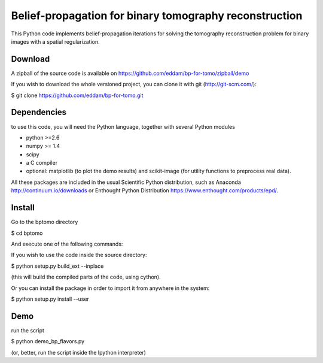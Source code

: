 Belief-propagation for binary tomography reconstruction
=======================================================

This Python code implements belief-propagation iterations for solving the
tomography reconstruction problem for binary images with a spatial
regularization.

Download
--------

A zipball of the source code is available on
https://github.com/eddam/bp-for-tomo/zipball/demo

If you wish to download the whole versioned project, you can clone it
with git (http://git-scm.com/):

$ git clone https://github.com/eddam/bp-for-tomo.git

Dependencies
------------

to use this code, you will need the Python language, together with
several Python modules

* python >=2.6

* numpy >= 1.4

* scipy

* a C compiler 

* optional: matplotlib (to plot the demo results) and scikit-image (for
  utility functions to preprocess real data).

All these packages are included in the usual Scientific Python
distribution, such as Anaconda http://continuum.io/downloads or Enthought
Python Distribution https://www.enthought.com/products/epd/. 

Install
-------

Go to the bptomo directory

$ cd bptomo

And execute one of the following commands:

If you wish to use the code inside the source directory:

$ python setup.py build_ext --inplace

(this will build the compiled parts of the code, using cython).

Or you can install the package in order to import it from anywhere in the
system:

$ python setup.py install --user


Demo
----

run the script

$ python demo_bp_flavors.py

(or, better, run the script inside the Ipython interpreter)

